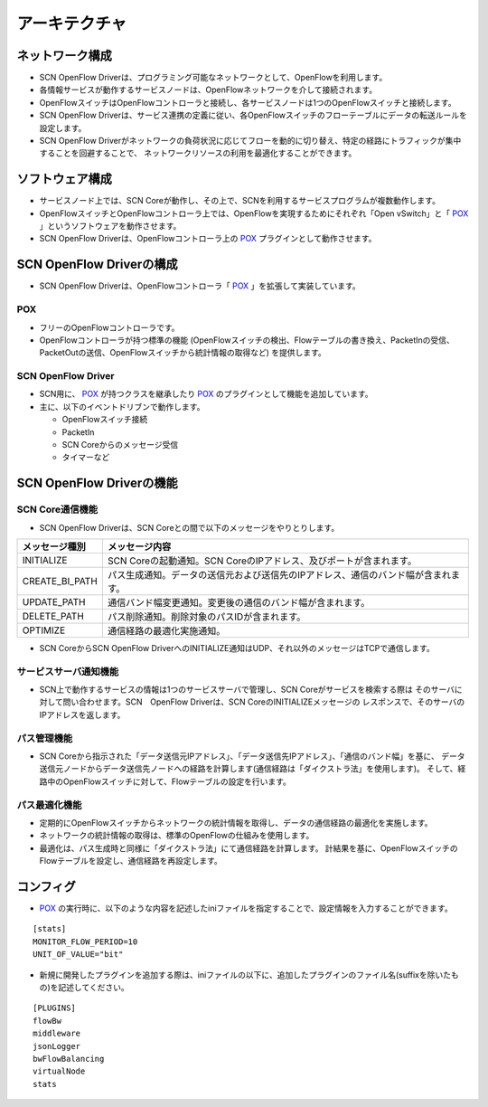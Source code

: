 ===============
アーキテクチャ
===============

.. _POX: http://www.noxrepo.org/pox/about-pox/


ネットワーク構成
=================
* SCN OpenFlow Driverは、プログラミング可能なネットワークとして、OpenFlowを利用します。
* 各情報サービスが動作するサービスノードは、OpenFlowネットワークを介して接続されます。
* OpenFlowスイッチはOpenFlowコントローラと接続し、各サービスノードは1つのOpenFlowスイッチと接続します。
* SCN OpenFlow Driverは、サービス連携の定義に従い、各OpenFlowスイッチのフローテーブルにデータの転送ルールを設定します。
* SCN OpenFlow Driverがネットワークの負荷状況に応じてフローを動的に切り替え、特定の経路にトラフィックが集中することを回避することで、
  ネットワークリソースの利用を最適化することができます。

.. image:: img/fig-architecture-1.png
      :width: 500px
      :align: center


ソフトウェア構成
=================
* サービスノード上では、SCN Coreが動作し、その上で、SCNを利用するサービスプログラムが複数動作します。
* OpenFlowスイッチとOpenFlowコントローラ上では、OpenFlowを実現するためにそれぞれ「Open vSwitch」と「 `POX`_ 」というソフトウェアを動作させます。
* SCN OpenFlow Driverは、OpenFlowコントローラ上の `POX`_ プラグインとして動作させます。

.. image:: img/fig-architecture-2.png
      :width: 500px
      :align: center


SCN OpenFlow Driverの構成
==========================
* SCN OpenFlow Driverは、OpenFlowコントローラ「 `POX`_ 」を拡張して実装しています。

.. image:: img/fig-architecture-3.png
      :width: 200px
      :align: center

POX
^^^^
* フリーのOpenFlowコントローラです。
* OpenFlowコントローラが持つ標準の機能
  (OpenFlowスイッチの検出、Flowテーブルの書き換え、PacketInの受信、PacketOutの送信、OpenFlowスイッチから統計情報の取得など)
  を提供します。


SCN OpenFlow Driver
^^^^^^^^^^^^^^^^^^^^
* SCN用に、 `POX`_ が持つクラスを継承したり `POX`_ のプラグインとして機能を追加しています。
* 主に、以下のイベントドリブンで動作します。

  * OpenFlowスイッチ接続
  * PacketIn
  * SCN Coreからのメッセージ受信
  * タイマーなど


SCN OpenFlow Driverの機能
==========================

SCN Core通信機能
^^^^^^^^^^^^^^^^^
* SCN OpenFlow Driverは、SCN Coreとの間で以下のメッセージをやりとりします。

=============== ==================================================================================
メッセージ種別  メッセージ内容
=============== ==================================================================================
INITIALIZE      SCN Coreの起動通知。SCN CoreのIPアドレス、及びポートが含まれます。
CREATE_BI_PATH  パス生成通知。データの送信元および送信先のIPアドレス、通信のバンド幅が含まれます。
UPDATE_PATH     通信バンド幅変更通知。変更後の通信のバンド幅が含まれます。
DELETE_PATH     パス削除通知。削除対象のパスIDが含まれます。
OPTIMIZE        通信経路の最適化実施通知。
=============== ==================================================================================

* SCN CoreからSCN OpenFlow DriverへのINITIALIZE通知はUDP、それ以外のメッセージはTCPで通信します。


サービスサーバ通知機能
^^^^^^^^^^^^^^^^^^^^^^^
* SCN上で動作するサービスの情報は1つのサービスサーバで管理し、SCN Coreがサービスを検索する際は
  そのサーバに対して問い合わせます。SCN　OpenFlow Driverは、SCN CoreのINITIALIZEメッセージの
  レスポンスで、そのサーバのIPアドレスを返します。

パス管理機能
^^^^^^^^^^^^^
* SCN Coreから指示された「データ送信元IPアドレス」、「データ送信先IPアドレス」、「通信のバンド幅」を基に、
  データ送信元ノードからデータ送信先ノードへの経路を計算します(通信経路は「ダイクストラ法」を使用します)。
  そして、経路中のOpenFlowスイッチに対して、Flowテーブルの設定を行います。

パス最適化機能
^^^^^^^^^^^^^^^
* 定期的にOpenFlowスイッチからネットワークの統計情報を取得し、データの通信経路の最適化を実施します。
* ネットワークの統計情報の取得は、標準のOpenFlowの仕組みを使用します。
* 最適化は、パス生成時と同様に「ダイクストラ法」にて通信経路を計算します。
  計結果を基に、OpenFlowスイッチのFlowテーブルを設定し、通信経路を再設定します。


コンフィグ
===========
* `POX`_ の実行時に、以下のような内容を記述したiniファイルを指定することで、設定情報を入力することができます。

::

    [stats]
    MONITOR_FLOW_PERIOD=10
    UNIT_OF_VALUE="bit"

* 新規に開発したプラグインを追加する際は、iniファイルの以下に、追加したプラグインのファイル名(suffixを除いたもの)を記述してください。

::

    [PLUGINS]
    flowBw
    middleware
    jsonLogger
    bwFlowBalancing
    virtualNode
    stats

